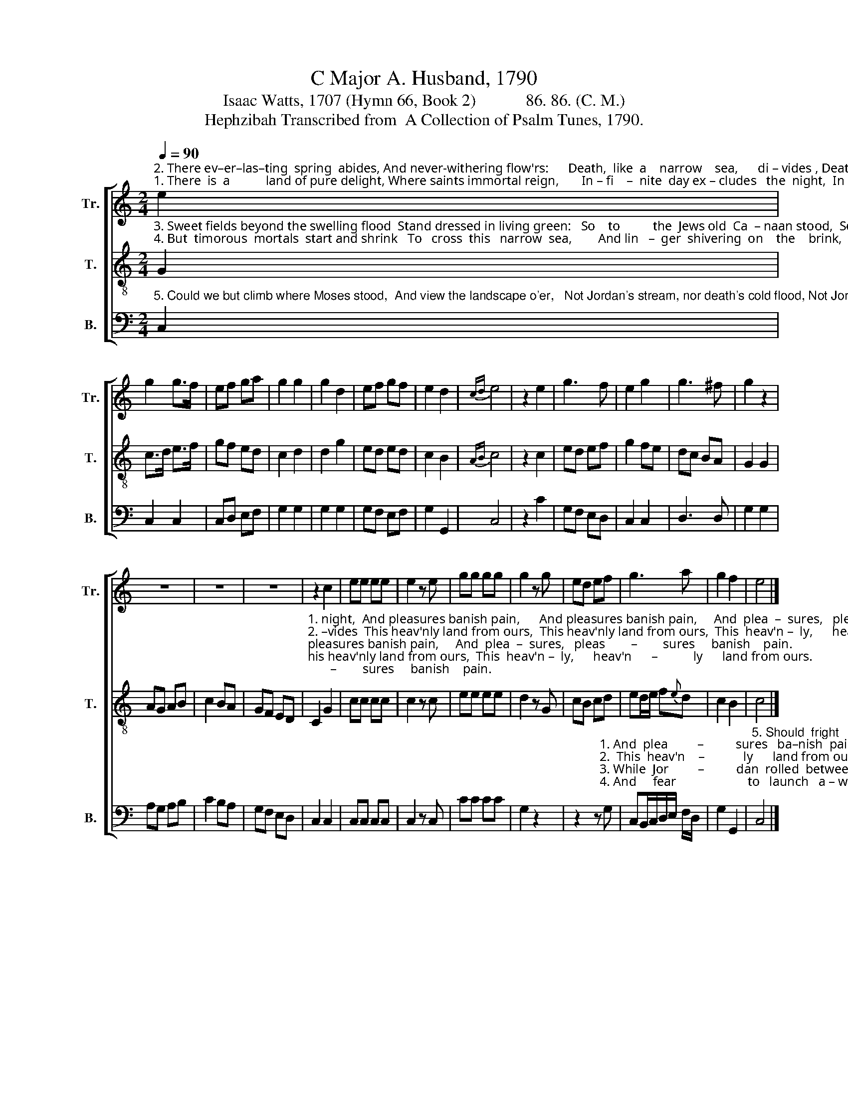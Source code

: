 X:1
T:C Major A. Husband, 1790
T:Isaac Watts, 1707 (Hymn 66, Book 2)            86. 86. (C. M.) 
T:Hephzibah Transcribed from  A Collection of Psalm Tunes, 1790.
%%score [ 1 2 3 ]
L:1/8
Q:1/4=90
M:2/4
K:C
V:1 treble nm="Tr." snm="Tr."
V:2 treble-8 nm="T." snm="T."
V:3 bass nm="B." snm="B."
V:1
"^2. There ev–er–las–ting  spring  abides, And never-withering flow'rs:      Death,  like  a    narrow    sea,      di – vides , Death,  like  a   narrow    sea,         di –""^1. There  is  a           land of pure delight, Where saints immortal reign,       In – fi    –  nite  day ex – cludes   the  night,  In – fi  –  nite    day  ex – cludes   the" e2 | %1
 g2 g>f | ef ga | g2 g2 | g2 d2 | ef gf | e2 d2 |{cd} e4 | z2 e2 | g3 f | e2 g2 | g3 ^f | g2 z2 | %13
 z4 | z4 | z4 | z2 c2 | ee ee | e2 z e | gg gg | g2 z g | ed ef | g3 a | g2 f2 | e4 |] %25
V:2
"^3. Sweet fields beyond the swelling flood  Stand dressed in living green:   So    to          the  Jews old  Ca  – naan stood,  So   to         the  Jews old  Ca  – naan""^4. But  timorous  mortals  start and shrink   To   cross  this   narrow  sea,        And lin   –  ger  shivering  on    the    brink,  And lin  – ger  shivering  on        the" G2 | %1
 c>d e>f | gf ed | c2 d2 | d2 g2 | ed ed | c2 B2 |{AB} c4 | z2 c2 | ed ef | g2 fe | dc BA | G2 G2 | %13
 AG AB | c2 BA | GF ED | %16
"^1. night,  And pleasures banish pain,      And pleasures banish pain,     And  plea  –  sures,   pleas        –        sures     banish    pain.""^2. –vides  This heav'nly land from ours,  This heav'nly land from ours,  This  heav'n –  ly,      heav'n      –           ly      land from ours.""^3. stood  While Jordan rolled between,  While Jordan rolled between,  While Jor    –  dan,   Jor             –          dan   rolled  between.""^4. brink,  And  fear  to  launch  away,        And  fear  to  launch  away,        And    fear         to,     fear                         to   launch   a – way.""^5. flood,  Should fright us from the shore, Should fright us from the shore, Should fright  us,  fright                us   from   the  shore." C2 G2 | %17
 cc cc | c2 z c | ee ee | d2 z G | cB cd | ed/e/ f{e}d | c2 B2 | c4 |] %25
V:3
"^5. Could we but climb where Moses stood,  And view the landscape o'er,   Not Jordan's stream, nor death's cold flood, Not Jordan's stream, nor death's cold" C,2 | %1
 C,2 C,2 | C,D, E,F, | G,2 G,2 | G,2 G,2 | G,F, E,F, | G,2 G,,2 | C,4 | z2 C2 | G,F, E,D, | %10
 C,2 C,2 | D,3 D, | G,2 G,2 | A,G, A,B, | C2 B,A, | G,F, E,D, | C,2 C,2 | C,C, C,C, | C,2 z C, | %19
 CC CC | G,2 z2 | %21
 z2 z"^1. And  plea         –          sures   ba–nish  pain.""^2.  This  heav'n    –            ly      land from ours.""^3. While  Jor         –          dan  rolled  between.""^4. And     fear                      to   launch   a – way." G, | %22
 C,B,,/C,/D,/E,/ F,/D,/ | G,2 G,,2 | %24
"^5. Should  fright              us       from  the  shore." C,4 |] %25

